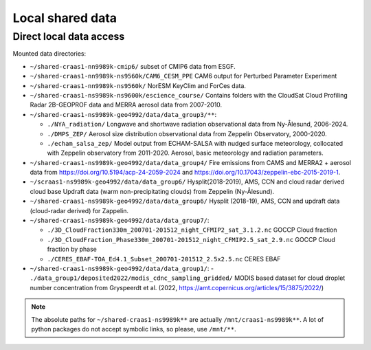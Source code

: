 Local shared data
=================

Direct local data access
~~~~~~~~~~~~~~~~~~~~~~~~

Mounted data directories:

- ``~/shared-craas1-nn9989k-cmip6/`` subset of CMIP6 data from ESGF.

- ``~/shared-craas1-nn9989k-ns9560k/CAM6_CESM_PPE`` CAM6 output for Perturbed Parameter Experiment

- ``~/shared-craas1-nn9989k-ns9560k/`` NorESM KeyClim and ForCes data.

- ``~/shared-craas1-ns9989k-ns9600k/escience_course/`` Contains folders with the CloudSat Cloud Profiling Radar 2B-GEOPROF data and MERRA aerosol data from 2007-2010.

- ``~/shared-craas1-ns9989k-geo4992/data/data_group3/**``:

  - ``./NYA_radiation/`` Longwave and shortwave radiation observational data from Ny-Ålesund, 2006-2024.

  - ``./DMPS_ZEP/`` Aerosol size distribution observational data from Zeppelin Observatory, 2000-2020.

  - ``./echam_salsa_zep/`` Model output from ECHAM-SALSA with nudged surface meteorology, collocated with Zeppelin observatory from 2011-2020. Aerosol, basic meteorology and radiation parameters.

- ``~/shared-craas1-ns9989k-geo4992/data/data_group4/`` Fire emissions from CAMS and MERRA2 + aerosol data from `<https://doi.org/10.5194/acp-24-2059-2024>`_ and `<https://doi.org/10.17043/zeppelin-ebc-2015-2019-1>`_.

- ``~/scraas1-ns9989k-geo4992/data/data_group6/`` Hysplit(2018-2019), AMS, CCN and cloud radar derived cloud base Updraft data (warm non-precipitating clouds) from Zeppelin (Ny-Ålesund).

- ``~/shared-craas1-ns9989k-geo4992/data/data_group6/``  Hysplit (2018-19), AMS, CCN and updraft data (cloud-radar derived) for Zappelin.


- ``~/shared-craas1-ns9989k-geo4992/data/data_group7/``:

  - ``./3D_CloudFraction330m_200701-201512_night_CFMIP2_sat_3.1.2.nc`` GOCCP Cloud fraction
  - ``./3D_CloudFraction_Phase330m_200701-201512_night_CFMIP2.5_sat_2.9.nc`` GOCCP Cloud fraction by phase
  - ``./CERES_EBAF-TOA_Ed4.1_Subset_200701-201512_2.5x2.5.nc`` CERES EBAF

- ``~/shared-craas1-ns9989k-geo4992/data/data_group1/``:
  - ``./data_group1/deposited2022/modis_cdnc_sampling_gridded/`` MODIS based dataset for cloud droplet number concentration from Gryspeerdt et al. (2022, https://amt.copernicus.org/articles/15/3875/2022/)


.. note::

  The absolute paths for ``~/shared-craas1-ns9989k**`` are actually ``/mnt/craas1-ns9989k**``. A lot of python packages do not accept symbolic links, so please, use ``/mnt/**``.

